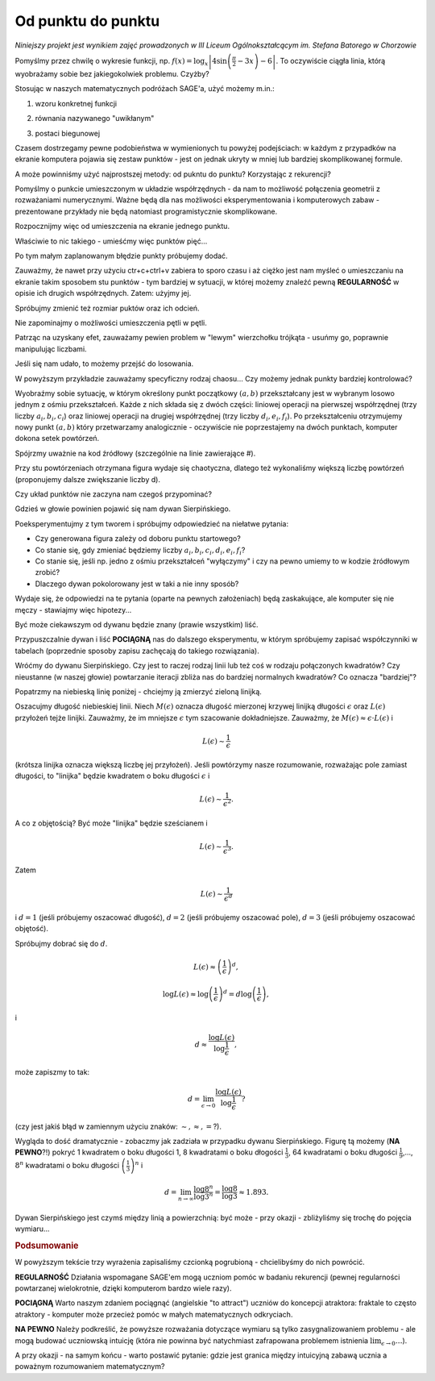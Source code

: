 Od punktu do punktu
~~~~~~~~~~~~~~~~~~~


*Niniejszy projekt jest wynikiem zajęć prowadzonych w III Liceum Ogólnokształcącym im. Stefana Batorego w Chorzowie*

Pomyślmy przez chwilę o wykresie funkcji,
np. :math:`f(x)=\log_x\left|4\sin\left(\frac{\pi}{2}-3x\right)-6\right|`.
To oczywiście ciągła linia, którą wyobrażamy sobie bez jakiegokolwiek
problemu. Czyżby?

Stosując w naszych matematycznych podróżach SAGE'a, użyć możemy m.in.:

1. wzoru konkretnej funkcji

.. sagecellserver::

  a=-2 #zmień to
  plot(x^2, (x, a, 10))
  
.. only:: latex
          
    .. figure:: refutacje_media/1.png
       :width: 42%
         
2. równania nazywanego "uwikłanym"

.. sagecellserver::

  var('y')
  a=3 #zmień to
  implicit_plot(((x^2)+(y^2))^2==2*(a^2)*((x^2)-(y^2)),(x,-10,10),
                (y,-10,10))
  
.. only:: latex
          
    .. figure:: refutacje_media/2.png
       :width: 42%

3. postaci biegunowej

.. sagecellserver::

  a=2 #zmień to
  polar_plot(a*x, (x, 0, 2*pi))
  
.. only:: latex
          
    .. figure:: refutacje_media/3.png
       :width: 42%
  
Czasem dostrzegamy pewne podobieństwa w wymienionych tu powyżej
podejściach: w każdym z przypadków na ekranie komputera pojawia się
zestaw punktów - jest on jednak ukryty w mniej lub bardziej
skomplikowanej formule.

A może powinniśmy użyć najprostszej metody: od pukntu do punktu?
Korzystając z rekurencji?

Pomyślmy o punkcie umieszczonym w układzie współrzędnych - da nam to
możliwość połączenia geometrii z rozważaniami numerycznymi. Ważne będą
dla nas możliwości eksperymentowania i komputerowych zabaw -
prezentowane przykłady nie będą natomiast programistycznie
skomplikowane.

Rozpocznijmy więc od umieszczenia na ekranie jednego punktu.

.. sagecellserver::

  fig=point((1,3))
  fig
  
.. only:: latex
          
    .. figure:: refutacje_media/4.png
       :width: 50%

Właściwie to nic takiego - umieśćmy więc punktów pięć...

.. sagecellserver::

  fig=point((1,3),(1,4),(1,5),(1,6),(1,5))
  fig
  
Po tym małym zaplanowanym błędzie punkty próbujemy dodać.

.. sagecellserver::

  fig=point((1,3))+point((1,4))+point((1,5))+point((1,6))+point((1,7))
  fig
  
.. only:: latex
          
    .. figure:: refutacje_media/5.png
       :width: 50%

Zauważmy, że nawet przy użyciu ctr+c+ctrl+v zabiera to sporo czasu i aż ciężko jest nam myśleć o umieszczaniu na ekranie takim sposobem stu punktów - tym bardziej w sytuacji, w której możemy znaleźć pewną **REGULARNOŚĆ** w opisie ich drugich współrzędnych. Zatem: użyjmy jej.

.. sagecellserver::

  fig=point((1,3))
  for i in range(4,105):
      fig=fig+point((1,i))
  fig
    
.. only:: latex
          
    .. figure:: refutacje_media/6.png
       :width: 50%

Spróbujmy zmienić też rozmiar puktów oraz ich odcień.

.. sagecellserver::

  s=40 #zmień rozmiar
  fig=point((1,3),rgbcolor=(0,0,0),size=s) #co oznacza (0,0,0)?
  for n in range(4,105):
      fig=fig+point((1,n),rgbcolor=(0,n/105,0),size=s)
  fig
  
.. only:: latex
          
    .. figure:: refutacje_media/7.png
       :width: 50%
       

Nie zapominajmy o możliwości umieszczenia pętli w pętli.

.. sagecellserver::

  a=1
  b=3
  c=105
  d=20
  fig=point((a,b),rgbcolor=(0,0,0),size=d)
  for n in range(4,c):
      for k in range(1,n):
          fig=fig+point((n,k),rgbcolor=(0,n/c,0),size=d)
  fig
  
.. only:: latex
          
    .. figure:: refutacje_media/8.png
       :width: 50%

Patrząc na uzyskany efet, zauważamy pewien problem w "lewym" wierzchołku trójkąta - usuńmy go, poprawnie manipulując liczbami.

Jeśli się nam udało, to możemy przejść do losowania.  

.. sagecellserver::

  n=1001 #zmień to
  a=10*random() #dlaczego używamy mnożenia?
  b=10*random()
  fig=point((a,b))
  for k in range(1,n):
      a=10*random()
      b=10*random()
      fig=fig+point((a,b),color=((1/8)*k,2*k,k)) #zmień sposób kolorowania
  fig
  
.. only:: latex
          
    .. figure:: refutacje_media/9.png
       :width: 40%

W powyższym przykładzie zauważamy specyficzny rodzaj chaosu... Czy możemy jednak punkty bardziej kontrolować?


Wyobraźmy sobie sytuację, w którym określony punkt początkowy :math:`(a,b)` przekształcany jest w wybranym losowo jednym z ośmiu przekształceń. Każde z nich składa się z dwóch części: liniowej operacji na pierwszej współrzędnej (trzy liczby :math:`a_i,b_i,c_i`) oraz liniowej operacji na drugiej współrzędnej (trzy liczby :math:`d_i,e_i,f_i`). Po przekształceniu otrzymujemy nowy punkt :math:`(a,b)` który przetwarzamy analogicznie - oczywiście nie poprzestajemy na dwóch punktach, komputer dokona setek powtórzeń.

Spójrzmy uważnie na kod źródłowy (szczególnie na linie zawierające #).  

.. sagecellserver::

  a=0 #pierwsza współrzędna punktu startowego
  b=0 #druga współrzędna punktu startowego
  d=1001 #liczba powtórzeń i długie listy czynników poniżej...
  a1=0.333;b1=0;c1=-0.333;d1=0;e1=0.333;f1=0.333
  a2=0.333;b2=0;c2=0;d2=0;e2=0.333;f2=0.333
  a3=0.333;b3=0;c3=0.333;d3=0;e3=0.333;f3=0.333
  a4=0.333;b4=0;c4=0.333;d4=0;e4=0.333;f4=0
  a5=0.333;b5=0;c5=0.333;d5=0;e5=0.333;f5=-0.333
  a6=0.333;b6=0;c6=0;d6=0;e6=0.333;f6=-0.333
  a7=0.333;b7=0;c7=-0.333;d7=0;e7=0.333;f7=-0.333
  a8=0.333;b8=0;c8=-0.333;d8=0;e8=0.333;f8=0 #i wreszcie koniec listy
  r=point((a,b),axes=False, frame=False,size=0) 
  for c in range(1,d):
    n=randint(1,8) #wybór jednego z ośmiu przekształceń
    if n==1:
        a=(a1*a)+(b1*b)+c1
        b=(d1*a)+(e1*b)+f1
        r=r+point((a,b),axes=False, frame=False,size=5,color='red')
    if n==2:
        a=(a2*a)+(b2*b)+c2
        b=(d2*a)+(e2*b)+f2
        r=r+point((a,b),axes=False, frame=False,size=5,color='green')
    if n==3:
        a=(a3*a)+(b3*b)+c3
        b=(d3*a)+(e3*b)+f3
        r=r+point((a,b),axes=False, frame=False,size=5,color='purple')
    if n==4:
        a=(a4*a)+(b4*b)+c4
        b=(d4*a)+(e4*b)+f4
        r=r+point((a,b),axes=False, frame=False,size=5,color='blue')
    if n==5:
        a=(a5*a)+(b5*b)+c5
        b=(d5*a)+(e5*b)+f5
        r=r+point((a,b),axes=False, frame=False,size=5,color='orange')
    if n==6:
        a=(a6*a)+(b6*b)+c6
        b=(d6*a)+(e6*b)+f6
        r=r+point((a,b),axes=False, frame=False,size=5,color='yellow')
    if n==7:
        a=(a7*a)+(b7*b)+c7
        b=(d7*a)+(e7*b)+f7
        r=r+point((a,b),axes=False, frame=False,size=5,color='pink')
    if n==8:
        a=(a8*a)+(b8*b)+c8
        b=(d8*a)+(e8*b)+f8
        r=r+point((a,b),axes=False, frame=False,size=5,color='black')     
  show (r, figsize=(8.75,8))
  
Przy stu powtórzeniach otrzymana figura wydaje się chaotyczna, dlatego też wykonaliśmy większą liczbę powtórzeń (proponujemy dalsze zwiększanie liczby d).

.. only:: latex
          
    .. figure:: refutacje_media/10.png
       :width: 40%

Czy układ punktów nie zaczyna nam czegoś przypominać?

Gdzieś w głowie powinien pojawić się nam dywan Sierpińskiego.



Poeksperymentujmy z tym tworem i spróbujmy odpowiedzieć na niełatwe pytania:

* Czy generowana figura zależy od doboru punktu startowego?
* Co stanie się, gdy zmieniać będziemy liczby :math:`a_i,b_i,c_i,d_i,e_i,f_i`?
* Co stanie się, jeśli np. jedno z ośmiu przekształceń "wyłączymy" i czy na pewno umiemy to w kodzie żródłowym zrobić?
* Dlaczego dywan pokolorowany jest w taki a nie inny sposób?

Wydaje się, że odpowiedzi na te pytania (oparte na pewnych założeniach) będą zaskakujące, ale komputer się nie męczy - stawiajmy więc hipotezy...

Być może ciekawszym od dywanu będzie znany (prawie wszystkim) liść.

.. sagecellserver::

  c=10001 #liczba powtórzeń
  a=0 #pierwsza współrzędna punktu startowego
  b=0 #druga współrzędna punktu startowego
  p=7 #szerokość obrazu
  q=10 #wysokość obrazu
  r=point((a,b),size=1, axes=false, frame=false) #zmieniając 'false' na 'true' możemy uzyskać osie i ramkę
  for m in range (0,c):
    n=random()
    if n<0.01: #a co to takiego?!
        o=0.0*a + 0.0*b + 0.0
        b=0.0*a + 0.16*b + 0.0
        a=o
        r=r+point((a,b), axes=false, frame=false, color='green', size=1) 
    elif n<0.08: #dlaczego elif?
        o=0.2*a - 0.26*b + 0.0
        b=0.23*a + 0.22*b + 1.6
        a=o
        r=r+point((a,b), axes=false, frame=false,color='red', size=1) 
    elif n<0.15:
        o=-0.15*a + 0.28*b + 0.0
        b=0.26*a + 0.24*b + 0.44
        a=o
        r=r+point((a,b), axes=false, frame=false,color='blue',size=1) 
    elif n<1:
        o=0.85*a + 0.04*b + 0.0
        b=-0.04*a + 0.85*b + 1.6
        a=o
        r=r+point((a,b), axes=false, frame=false,color='purple', size=1) 
  show(r, figsize=(p,q))
  
.. only:: latex
          
    .. figure:: refutacje_media/11.png
       :width: 40%

Przypuszczalnie dywan i liść **POCIĄGNĄ** nas do dalszego eksperymentu, w którym spróbujemy zapisać współczynniki w tabelach (poprzednie sposoby zapisu zachęcają do takiego rozwiązania). 

.. sagecellserver::

  a1=[0.05,0,-0.06,0,0.4,-0.47]
  a2=[-0.05,0,-0.06,0,-0.4,-0.47]
  a3=[0.03,-0.14,-0.16,0,0.26,-0.01]
  a4=[-0.03,0.14,-0.16,0,-0.26,-0.01]
  a5=[0.56,0.44,0.3,-0.37,0.51,0.15]
  a6=[0.19,0.07,-0.2,-0.1,0.15,0.28]
  a7=[-0.33,-0.34,-0.54,-0.33,0.34,0.39]
  c=1
  d=1
  t=10001
  r=point((c,d),axes=False, frame=False,size=0.1,)
  for u in range(1,t):
    n=randint(1,7)
    if n==1:
        i=(a1[0]*c)+(a1[1]*d)+a1[2]
        o=(a1[3]*c)+(a1[4]*d)+a1[5]
        c=i
        d=o
        r=r+point((c,d),axes=False, frame=False,size=1,color='red')
    if n==2:
        i=(a2[0]*c)+(a2[1]*d)+a2[2]
        o=(a2[3]*c)+(a2[4]*d)+a2[5]        
        c=i
        d=o
        r=r+point((c,d),axes=False, frame=False,size=1,color='green')
    if n==3:
        i=(a3[0]*c)+(a3[1]*d)+a3[2]
        o=(a3[3]*c)+(a3[4]*d)+a3[5]        
        c=i
        d=o
        r=r+point((c,d),axes=False, frame=False,size=1,color='blue')
    if n==4:
        i=(a4[0]*c)+(a4[1]*d)+a4[2]
        o=(a4[3]*c)+(a4[4]*d)+a4[5]        
        c=i
        d=o
        r=r+point((c,d),axes=False, frame=False,size=1,color='orange')
    if n==5:
        i=(a5[0]*c)+(a5[1]*d)+a5[2]
        o=(a5[3]*c)+(a5[4]*d)+a5[5]        
        c=i
        d=o
        r=r+point((c,d),axes=False, frame=False,size=1,color='black')
    if n==6:
        i=(a6[0]*c)+(a6[1]*d)+a6[2]
        o=(a6[3]*c)+(a6[4]*d)+a6[5]        
        c=i
        d=o
        r=r+point((c,d),axes=False, frame=False,size=1,color='purple')
    if n==7:
        i=(a7[0]*c)+(a7[1]*d)+a7[2]
        o=(a7[3]*c)+(a7[4]*d)+a7[5]        
        c=i
        d=o
        r=r+point((c,d),axes=False, frame=False,size=1,color='brown')
  r
  
.. only:: latex
          
    .. figure:: refutacje_media/12.png
       :width: 50%

Wróćmy do dywanu Sierpińskiego. Czy jest to raczej rodzaj linii lub też coś w rodzaju połączonych kwadratów? Czy nieustanne (w naszej głowie) powtarzanie iteracji zbliża nas do bardziej normalnych kwadratów? Co oznacza "bardziej"?

Popatrzmy na niebieską linię poniżej - chciejmy ją zmierzyć zieloną linijką.

.. sagecellserver::

  plot(x * sin(x), (x, -2, 10), axes=false)+line([(4.1,4.1*sin(4.1)), (5.1,5.1*sin(5.1))], color='darkgreen', thickness=2)
  
.. only:: latex
          
    .. figure:: refutacje_media/13.png
       :width: 50%

Oszacujmy długość niebieskiej linii.
Niech :math:`M(\epsilon)` oznacza długość mierzonej krzywej linijką długości :math:`\epsilon` oraz :math:`L(\epsilon)` przyłożeń tejże linijki. Zauważmy, że im mniejsze :math:`\epsilon` tym szacowanie dokładniejsze. Zauważmy, że :math:`M(\epsilon)\approx\epsilon\cdot L(\epsilon)` i 

.. math::
  L(\epsilon)\sim\frac{1}{\epsilon} 
  
(krótsza linijka oznacza większą liczbę jej przyłożeń).
Jeśli powtórzymy nasze rozumowanie, rozważając pole zamiast długości, to "linijka" będzie kwadratem o boku długości :math:`\epsilon` i 

.. math::

  L(\epsilon)\sim\frac{1}{\epsilon^2}.

A co z objętością? Być może "linijka" będzie sześcianem i

.. math::

  L(\epsilon)\sim\frac{1}{\epsilon^3}.

Zatem

.. math::

  L(\epsilon)\sim\frac{1}{\epsilon^d}
    
i :math:`d=1` (jeśli próbujemy oszacować długość), :math:`d=2` (jeśli próbujemy oszacować pole), :math:`d=3` (jeśli próbujemy oszacować objętość).

Spróbujmy dobrać się do :math:`d`.

.. math::

  L(\epsilon)\approx\left(\frac{1}{\epsilon}\right)^d,

.. math::

  \log L(\epsilon)\approx \log\left(\frac{1}{\epsilon}\right)^d=d\log\left(\frac{1}{\epsilon}\right),

i

.. math::

  d\approx\frac{\log{L(\epsilon)}}{\log\frac{1}{\epsilon}},

może zapiszmy to tak:

.. math::

  d=\lim_{\epsilon\to 0}\frac{\log{L(\epsilon)}}{\log\frac{1}{\epsilon}}?

(czy jest jakiś błąd w zamiennym użyciu znaków: :math:`\sim, \approx,=`?).

Wygląda to dość dramatycznie - zobaczmy jak zadziała w przypadku dywanu Sierpińskiego.
Figurę tą możemy (**NA PEWNO**?!) pokryć 1 kwadratem o boku długości 1, 8 kwadratami o boku dłogości :math:`\frac{1}{3}`, 64 kwadratami o boku długości :math:`\frac{1}{9}`,..., :math:`8^n` kwadratami o boku długości :math:`\left(\frac{1}{3}\right)^n` i

.. math::

  d=\lim_{n\to\infty}\frac{\log8^n}{\log3^n}=\frac{\log8}{\log3}\approx1.893.

Dywan Sierpińskiego jest czymś między linią a powierzchnią: być może - przy okazji - zbliżyliśmy się trochę do pojęcia wymiaru...

.. rubric:: Podsumowanie

W powyższym tekście trzy wyrażenia zapisaliśmy czcionką pogrubioną - chcielibyśmy do nich powrócić.

**REGULARNOŚĆ**
Działania wspomagane SAGE'em mogą uczniom pomóc w badaniu rekurencji (pewnej regularności powtarzanej wielokrotnie, dzięki komputerom bardzo wiele razy).

**POCIĄGNĄ**
Warto naszym zdaniem pociągnąć (angielskie "to attract") uczniów do koncepcji atraktora: fraktale to często atraktory - komputer może przecież pomóc w małych matematycznych odkryciach.

**NA PEWNO**
Należy podkreślić, że powyższe rozważania dotyczące wymiaru są tylko zasygnalizowaniem problemu - ale mogą budować uczniowską intuicję (która nie powinna być natychmiast zafrapowana problemem istnienia :math:`\lim_{\epsilon\to0}\dots`).

A przy okazji - na samym końcu - warto postawić pytanie: gdzie jest granica między intuicyjną zabawą ucznia a poważnym rozumowaniem matematycznym? 

  
